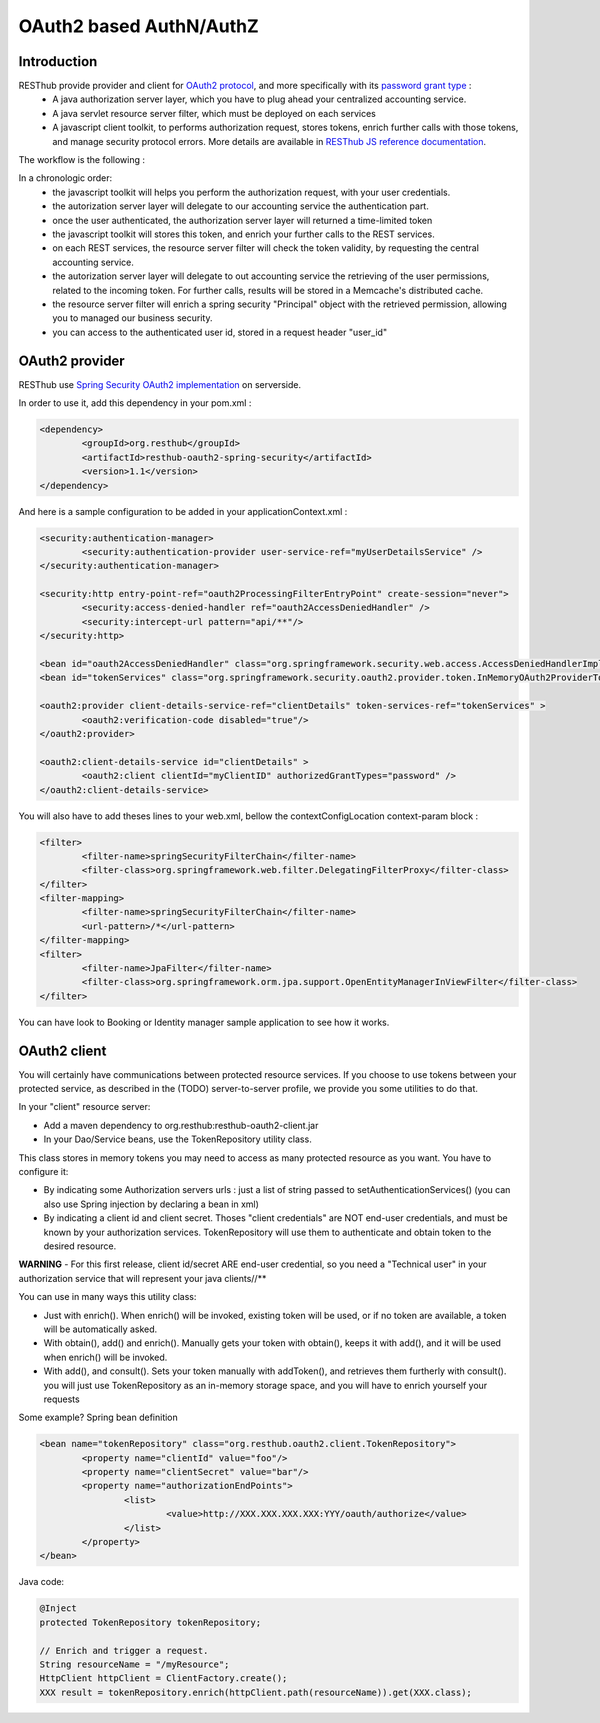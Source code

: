 .. highlight:: java

========================
OAuth2 based AuthN/AuthZ
========================

Introduction
============

RESThub provide provider and client for `OAuth2 protocol <http://tools.ietf.org/html/draft-ietf-oauth-v2>`_, and more specifically with its `password grant type <http://tools.ietf.org/html/draft-ietf-oauth-v2-16#section-4.3>`_ :
 * A java authorization server layer, which you have to plug ahead your centralized accounting service.
 * A java servlet resource server filter, which must be deployed on each services
 * A javascript client toolkit, to performs authorization request, stores tokens, enrich further calls with those tokens, and manage security protocol errors. More details are available in `RESThub JS reference documentation <http://resthub.org/1.1/javascript/oauth2.html>`_.

The workflow is the following :

.. image:: _static/oauth-1.png

In a chronologic order:
 * the javascript toolkit will helps you perform the authorization request, with your user credentials.
 * the autorization server layer will delegate to our accounting service the authentication part.
 * once the user authenticated, the authorization server layer will returned a time-limited token
 * the javascript toolkit will stores this token, and enrich your further calls to the REST services.
 * on each REST services, the resource server filter will check the token validity, by requesting the central accounting service.
 * the autorization server layer will delegate to out accounting service the retrieving of the user permissions, related to the incoming token. For further calls, results will be stored in a Memcache's distributed  cache.
 * the resource server filter will enrich a spring security "Principal" object with the retrieved permission, allowing you to managed our business security.
 * you can access to the authenticated user id, stored in a request header "user_id"

OAuth2 provider
===============

RESThub use `Spring Security OAuth2 implementation <http://static.springsource.org/spring-security/oauth/oauth2.html>`_ on serverside.

In order to use it, add this dependency in your pom.xml :

.. code-block:: xml

		<dependency>
			<groupId>org.resthub</groupId>
			<artifactId>resthub-oauth2-spring-security</artifactId>
			<version>1.1</version>
		</dependency>

And here is a sample configuration to be added in your applicationContext.xml :

.. code-block:: xml

	<security:authentication-manager>
		<security:authentication-provider user-service-ref="myUserDetailsService" />
	</security:authentication-manager>
	
	<security:http entry-point-ref="oauth2ProcessingFilterEntryPoint" create-session="never">
		<security:access-denied-handler ref="oauth2AccessDeniedHandler" />
		<security:intercept-url pattern="api/**"/>
	</security:http>
	
	<bean id="oauth2AccessDeniedHandler" class="org.springframework.security.web.access.AccessDeniedHandlerImpl"/>	
	<bean id="tokenServices" class="org.springframework.security.oauth2.provider.token.InMemoryOAuth2ProviderTokenServices" />

	<oauth2:provider client-details-service-ref="clientDetails" token-services-ref="tokenServices" >
		<oauth2:verification-code disabled="true"/>
	</oauth2:provider>
		
	<oauth2:client-details-service id="clientDetails" >
		<oauth2:client clientId="myClientID" authorizedGrantTypes="password" />
	</oauth2:client-details-service>
	
You will also have to add theses lines to your web.xml, bellow the contextConfigLocation context-param block :

.. code-block:: xml

	<filter>
		<filter-name>springSecurityFilterChain</filter-name>
		<filter-class>org.springframework.web.filter.DelegatingFilterProxy</filter-class>
	</filter>
	<filter-mapping>
		<filter-name>springSecurityFilterChain</filter-name>
		<url-pattern>/*</url-pattern>
	</filter-mapping> 
	<filter>
		<filter-name>JpaFilter</filter-name>
		<filter-class>org.springframework.orm.jpa.support.OpenEntityManagerInViewFilter</filter-class>
	</filter>

You can have look to Booking or Identity manager sample application to see how it works.


OAuth2 client
=============

You will certainly have communications between protected resource services.
If you choose to use tokens between your protected service, as described in the (TODO) server-to-server profile, we provide you some utilities to do that.

In your "client" resource server:

* Add a maven dependency to org.resthub:resthub-oauth2-client.jar
* In your Dao/Service beans, use the TokenRepository utility class.

This class stores in memory tokens you may need to access as many protected resource as you want.
You have to configure it:

* By indicating some Authorization servers urls : just a list of string passed to setAuthenticationServices() (you can also use Spring injection by declaring a bean in xml)
* By indicating a client id and client secret. Thoses "client credentials" are NOT end-user credentials, and must be known by your authorization services. TokenRepository will use them to authenticate and obtain token to the desired resource.

**WARNING** - For this first release, client id/secret ARE end-user credential, so you need a "Technical user" in your authorization service that will represent your java clients//**

You can use in many ways this utility class:

* Just with enrich(). When enrich() will be invoked, existing token will be used, or if no token are available, a token will be automatically asked.
* With obtain(), add() and enrich(). Manually gets your token with obtain(), keeps it with add(), and it will be used when enrich() will be invoked.
* With add(), and consult(). Sets your token manually with addToken(), and retrieves them furtherly with consult(). you will just use TokenRepository as an in-memory storage space, and you will have to enrich yourself your requests

Some example?
Spring bean definition

.. code-block:: xml

	<bean name="tokenRepository" class="org.resthub.oauth2.client.TokenRepository">
		<property name="clientId" value="foo"/>
		<property name="clientSecret" value="bar"/>
		<property name="authorizationEndPoints">
			<list>
				<value>http://XXX.XXX.XXX.XXX:YYY/oauth/authorize</value>
			</list>
		</property>
	</bean>

Java code:

.. code-block:: java

	@Inject
	protected TokenRepository tokenRepository;
	
	// Enrich and trigger a request.
	String resourceName = "/myResource";
	HttpClient httpClient = ClientFactory.create();
	XXX result = tokenRepository.enrich(httpClient.path(resourceName)).get(XXX.class);
	
